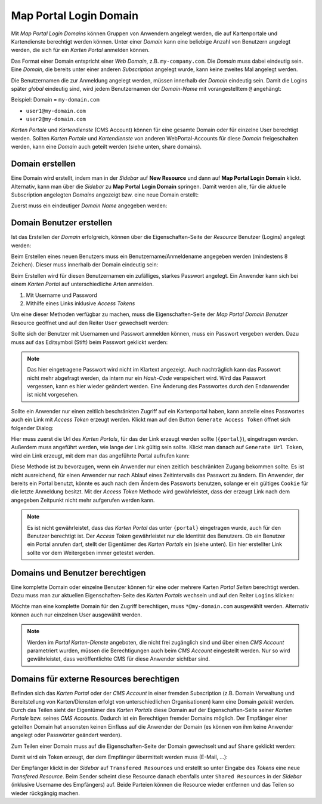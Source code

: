 Map Portal Login Domain
=======================

Mit *Map Portal Login Domains* können Gruppen von Anwendern angelegt werden, die auf Kartenportale und Kartendienste berechtigt werden können.
Unter einer *Domain* kann eine beliebige Anzahl von Benutzern angelegt werden, die sich für ein *Karten Portal* anmelden können.

Das Format einer Domain entspricht einer *Web Domain*, z.B. ``my-company.com``. Die *Domain* muss dabei eindeutig sein. Eine *Domain*, die bereits unter einer 
anderen *Subscription* angelegt wurde, kann keine zweites Mal angelegt werden.

Die Benutzernamen die zur Anmeldung angelegt werden, müssen innerhalb der *Domain* eindeutig sein. Damit die Logins später *global* eindeutig sind, wird jedem
Benutzernamen der *Domain-Name* mit vorangestelltem ``@`` angehängt:

Beispiel: Domain = ``my-domain.com``

* ``user1@my-domain.com``
* ``user2@my-domain.com``

*Karten Portale* und *Kartendienste* (CMS Account) können für eine gesamte Domain oder für einzelne User berechtigt werden. 
Sollten *Karten Portale* und *Kartendienste* von anderen WebPortal-Accounts für diese *Domain* freigeschalten werden, kann eine *Domain* auch geteilt werden (siehe unten, share domains).

Domain erstellen
----------------

Eine Domain wird erstellt, indem man in der *Sidebar* auf **New Resource** und dann auf **Map Portal Login Domain** klickt. Alternativ, kann  man über die *Sidebar* zu **Map Portal Login Domain** springen. 
Damit werden alle, für die aktuelle Subscription angelegten *Domains* angezeigt bzw. eine neue Domain erstellt:

Zuerst muss ein eindeutiger *Domain Name* angegeben werden:

.. image:: img/domains1.png

Domain Benutzer erstellen
-------------------------

Ist das Erstellen der *Domain* erfolgreich, können über die Eigenschaften-Seite der *Resource* Benutzer (Logins) angelegt werden:

.. image:: img/domains2.png

Beim Erstellen eines neuen Benutzers muss ein Benutzername/Anmeldename angegeben werden (mindestens 8 Zeichen). Dieser muss innerhalb der Domain eindeutig sein:

.. image:: img/domains3.png

Beim Erstellen wird für diesen Benutzernamen ein zufälliges, starkes Passwort angelegt. Ein Anwender kann sich bei einem *Karten Portal* auf unterschiedliche Arten anmelden.

1. Mit Username und Password
2. Mithilfe eines Links inklusive *Access Tokens*

Um eine dieser Methoden verfügbar zu machen, muss die Eigenschaften-Seite der *Map Portal Domain Benutzer* Resource geöffnet und auf den Reiter ``User`` gewechselt werden:

.. image:: img/domains4.png

Sollte sich der Benutzer mit Usernamen und Passwort anmelden können, muss ein Passwort vergeben werden. Dazu muss auf das Editsymbol (Stift) beim Passwort geklickt werden:

.. image:: img/domains5.png

.. note::
   Das hier eingetragene Passwort wird nicht im Klartext angezeigt. Auch nachträglich kann das Passwort nicht mehr abgefragt werden, da intern nur ein *Hash-Code* verspeichert wird.
   Wird das Passwort vergessen, kann es hier wieder geändert werden. Eine Änderung des Passwortes durch den Endanwender ist nicht vorgesehen.

Sollte ein Anwender nur einen zeitlich beschränkten Zugriff auf ein Kartenportal haben, kann anstelle eines Passwortes auch ein Link mit *Access Token* erzeugt werden.
Klickt man auf den Button ``Generate Access Token`` öffnet sich folgender Dialog:

.. image:: img/domains6.png

Hier muss zuerst die Url des *Karten Portals*, für das der Link erzeugt werden sollte (``{portal}``), eingetragen werden. Außerdem muss angeführt werden, wie lange der Link gültig sein sollte.
Klickt man danach auf ``Generate Url Token``, wird ein Link erzeugt, mit dem man das angeführte Portal aufrufen kann:

.. image:: img/domains7.png

Diese Methode ist zu bevorzugen, wenn ein Anwender nur einen zeitlich beschränkten Zugang bekommen sollte. Es ist nicht ausreichend, für einen Anwender nur nach Ablauf eines
Zeitintervalls das Passwort zu ändern. Ein Anwender, der bereits ein Portal benutzt, könnte es auch nach dem Ändern des Passworts benutzen, solange er ein gültiges ``Cookie`` für die letzte Anmeldung besitzt.
Mit der *Access Token* Methode wird gewährleistet, dass der erzeugt Link nach dem angegeben Zeitpunkt nicht mehr aufgerufen werden kann.

.. note::
   Es ist nicht gewährleistet, dass das *Karten Portal* das unter ``{portal}`` eingetragen wurde, auch für den Benutzer berechtigt ist. Der *Access Token* gewährleistet nur die Identität des Benutzers.
   Ob ein Benutzer ein Portal anrufen darf, stellt der Eigentümer des *Karten Portals* ein (siehe unten). Ein hier erstellter Link sollte vor dem Weitergeben immer getestet werden.
   
Domains und Benutzer berechtigen
--------------------------------

Eine komplette Domain oder einzelne Benutzer können für eine oder mehrere Karten *Portal Seiten* berechtigt werden. Dazu muss man zur aktuellen Eigenschaften-Seite des *Karten Portals* wechseln und auf den
Reiter ``Logins`` klicken:

.. image:: img/domains8.png

Möchte man eine komplette Domain für den Zugriff berechtigen, muss ``*@my-domain.com`` ausgewählt werden. Alternativ können auch nur einzelnen User ausgewählt werden.

.. note::
   Werden im *Portal* *Karten-Dienste* angeboten, die nicht frei zugänglich sind und über einen *CMS Account* parametriert wurden, müssen die Berechtigungen auch beim *CMS Account* eingestellt werden.
   Nur so wird gewährleistet, dass veröffentlichte CMS für diese Anwender sichtbar sind.
   
Domains für externe Resources berechtigen
-----------------------------------------

Befinden sich das *Karten Portal* oder der *CMS Account* in einer fremden Subscription (z.B. Domain Verwaltung und Bereitstellung von Karten/Diensten erfolgt von unterschiedlichen Organisationen) 
kann eine Domain *geteilt* werden. Durch das Teilen sieht der Eigentümer des *Karten Portals* diese Domain auf der Eigenschaften-Seite seiner *Karten Portale* bzw. seines *CMS Accounts*. 
Dadurch ist ein Berechtigen fremder Domains möglich. Der Empfänger einer geteilten Domain hat ansonsten keinen Einfluss auf die Anwender der 
Domain (es können von ihm keine Anwender angelegt oder Passwörter geändert werden).

Zum Teilen einer Domain muss auf die Eigenschaften-Seite der Domain gewechselt und auf ``Share`` geklickt werden:

.. image:: img/domains9.png

Damit wird ein Token erzeugt, der dem Empfänger übermittelt werden muss (E-Mail, ...):

.. image:: img/domains10.png

Der Empfänger klickt in der *Sidebar* auf ``Transfered Resources`` und erstellt so unter Eingabe des *Tokens* eine neue *Transfered Resource*.
Beim Sender scheint diese Resource danach ebenfalls unter ``Shared Resources`` in der *Sidebar* (inklusive Username des Empfängers) auf. Beide Parteien können die Resource wieder 
entfernen und das Teilen so wieder rückgängig machen.

